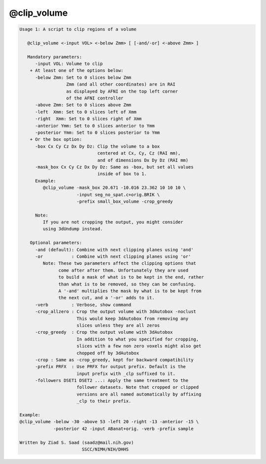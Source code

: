 ************
@clip_volume
************

.. _@clip_volume:

.. contents:: 
    :depth: 4 

.. code-block:: none

    Usage 1: A script to clip regions of a volume
    
       @clip_volume <-input VOL> <-below Zmm> [ [-and/-or] <-above Zmm> ]
    
       Mandatory parameters:
          -input VOL: Volume to clip
        + At least one of the options below:
          -below Zmm: Set to 0 slices below Zmm
                      Zmm (and all other coordinates) are in RAI
                      as displayed by AFNI on the top left corner
                      of the AFNI controller
          -above Zmm: Set to 0 slices above Zmm
          -left  Xmm: Set to 0 slices left of Xmm
          -right  Xmm: Set to 0 slices right of Xmm
          -anterior Ymm: Set to 0 slices anterior to Ymm
          -posterior Ymm: Set to 0 slices posterior to Ymm
        + Or the box option:
          -box Cx Cy Cz Dx Dy Dz: Clip the volume to a box
                                  centered at Cx, Cy, Cz (RAI mm),
                                  and of dimensions Dx Dy Dz (RAI mm)
          -mask_box Cx Cy Cz Dx Dy Dz: Same as -box, but set all values
                                  inside of box to 1.
          Example:
             @clip_volume -mask_box 20.671 -10.016 23.362 10 10 10 \
                          -input seg_no_spat.c+orig.BRIK \
                          -prefix small_box_volume -crop_greedy
    
          Note:
             If you are not cropping the output, you might consider
             using 3dUndump instead.
    
        Optional parameters:
          -and (default): Combine with next clipping planes using 'and'
          -or           : Combine with next clipping planes using 'or'
             Note: These two parameters affect the clipping options that
                   come after after them. Unfortunately they are used
                   to build a mask of what is to be kept in the end, rather
                   than what is to be removed, so they can be confusing.
                   A '-and' multiplies the mask by what is to be kept from
                   the next cut, and a '-or' adds to it.
          -verb         : Verbose, show command
          -crop_allzero : Crop the output volume with 3dAutobox -noclust
                          This would keep 3dAutobox from removing any
                          slices unless they are all zeros
          -crop_greedy  : Crop the output volume with 3dAutobox
                          In addition to what you specified for cropping,
                          slices with a few non zero voxels might also get
                          chopped off by 3dAutobox
          -crop : Same as -crop_greedy, kept for backward compatibility
          -prefix PRFX  : Use PRFX for output prefix. Default is the 
                          input prefix with _clp suffixed to it.
          -followers DSET1 DSET2 ...: Apply the same treatment to the
                          follower datasets. Note that cropped or clipped
                          versions are all named automatically by affixing
                          _clp to their prefix.
    
    Example:
    @clip_volume -below -30 -above 53 -left 20 -right -13 -anterior -15 \
                 -posterior 42 -input ABanat+orig. -verb -prefix sample
    
    Written by Ziad S. Saad (saadz@mail.nih.gov)
                            SSCC/NIMH/NIH/DHHS
